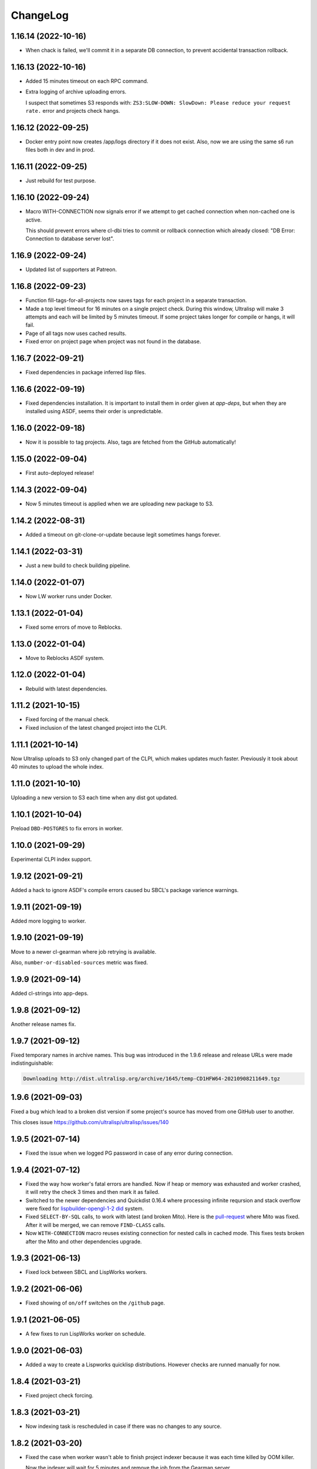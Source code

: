 ===========
 ChangeLog
===========

1.16.14 (2022-10-16)
====================

* When chack is failed, we'll commit it in a separate DB connection,
  to prevent accidental transaction rollback.

1.16.13 (2022-10-16)
====================

* Added 15 minutes timeout on each RPC command.
* Extra logging of archive uploading errors.

  I suspect that sometimes S3 responds with:
  ``ZS3:SLOW-DOWN: SlowDown: Please reduce your request rate.``
  error and projects check hangs.

1.16.12 (2022-09-25)
====================

* Docker entry point now creates /app/logs directory
  if it does not exist. Also, now we are using the same
  s6 run files both in dev and in prod.

1.16.11 (2022-09-25)
====================

* Just rebuild for test purpose.

1.16.10 (2022-09-24)
====================

* Macro WITH-CONNECTION now signals error if we attempt to get cached connection when non-cached one is active.

  This should prevent errors where cl-dbi tries to commit or rollback connection which already closed:
  "DB Error: Connection to database server lost".

1.16.9 (2022-09-24)
===================

* Updated list of supporters at Patreon.

1.16.8 (2022-09-23)
===================

* Function fill-tags-for-all-projects now saves tags for each project in a separate transaction.
* Made a top level timeout for 16 minutes on a single project check. During this window,
  Ultralisp will make 3 attempts and each will be limited by 5 minutes timeout. If some
  project takes longer for compile or hangs, it will fail.
* Page of all tags now uses cached results.
* Fixed error on project page when project was not found in the database.

1.16.7 (2022-09-21)
===================

* Fixed dependencies in package inferred lisp files.

1.16.6 (2022-09-19)
===================

* Fixed dependencies installation. It is important to install them in order given at `app-deps`, but when they
  are installed using ASDF, seems their order is unpredictable.

1.16.0 (2022-09-18)
===================

* Now it is possible to tag projects. Also, tags are fetched from the GitHub automatically!

1.15.0 (2022-09-04)
===================

* First auto-deployed release!

1.14.3 (2022-09-04)
===================

* Now 5 minutes timeout is applied when we are uploading new package to S3.

1.14.2 (2022-08-31)
===================

* Added a timeout on git-clone-or-update because legit sometimes hangs forever.

1.14.1 (2022-03-31)
===================

* Just a new build to check building pipeline.

1.14.0 (2022-01-07)
===================

* Now LW worker runs under Docker.

1.13.1 (2022-01-04)
===================

* Fixed some errors of move to Reblocks.

1.13.0 (2022-01-04)
===================

* Move to Reblocks ASDF system.

1.12.0 (2022-01-04)
===================

* Rebuild with latest dependencies.

1.11.2 (2021-10-15)
===================

* Fixed forcing of the manual check.
* Fixed inclusion of the latest changed project into the CLPI.

1.11.1 (2021-10-14)
===================

Now Ultralisp uploads to S3 only changed part of the CLPI,
which makes updates much faster. Previously it took about 40 minutes
to upload the whole index.

1.11.0 (2021-10-10)
===================

Uploading a new version to S3 each time when
any dist got updated.

1.10.1 (2021-10-04)
===================

Preload ``DBD-POSTGRES`` to fix errors in worker.

1.10.0 (2021-09-29)
===================

Experimental CLPI index support.

1.9.12 (2021-09-21)
===================

Added a hack to ignore ASDF's compile errors caused bu
SBCL's package varience warnings.

1.9.11 (2021-09-19)
===================

Added more logging to worker.

1.9.10 (2021-09-19)
===================

Move to a newer cl-gearman where job retrying is available.

Also, ``number-or-disabled-sources`` metric was fixed.

1.9.9 (2021-09-14)
==================

Added cl-strings into app-deps.

1.9.8 (2021-09-12)
==================

Another release names fix.

1.9.7 (2021-09-12)
==================

Fixed temporary names in archive names. This bug was introduced in
the 1.9.6 release and release URLs were made indistinguishable:

.. code::
   
   Downloading http://dist.ultralisp.org/archive/1645/temp-CD1HFW64-20210908211649.tgz

1.9.6 (2021-09-03)
==================

Fixed a bug which lead to a broken dist version if
some project's source has moved from one GitHub user to another.

This closes issue https://github.com/ultralisp/ultralisp/issues/140

1.9.5 (2021-07-14)
==================

* Fixed the issue when we logged PG password in case of any error during connection.

1.9.4 (2021-07-12)
==================

* Fixed the way how worker's fatal errors are handled.
  Now if heap or memory was exhausted and worker crashed,
  it will retry the check 3 times and then mark it as failed.

* Switched to the newer dependencies and Quickdist 0.16.4
  where processing infinite reqursion and stack overflow
  were fixed for
  `lispbuilder-opengl-1-2 did <https://github.com/lispbuilder/lispbuilder/blob/b7df0f2f9bd46da5ff322427d4bc6e6eefbfa722/lispbuilder-opengl/lispbuilder-opengl-1-2.asd>`_ system.

* Fixed ``SELECT-BY-SQL`` calls, to work with latest (and broken Mito).
  Here is the `pull-request <https://github.com/fukamachi/mito/pull/101>`_ where Mito was fixed.
  After it will be merged, we can remove ``FIND-CLASS`` calls.

* Now ``WITH-CONNECTION`` macro reuses existing connection for nested calls in cached mode.
  This fixes tests broken after the Mito and other dependencies upgrade.

1.9.3 (2021-06-13)
==================

* Fixed lock between SBCL and LispWorks workers.

1.9.2 (2021-06-06)
==================

* Fixed showing of ``on/off`` switches on the ``/github`` page.

1.9.1 (2021-06-05)
==================

* A few fixes to run LispWorks worker on schedule.

1.9.0 (2021-06-03)
==================

* Added a way to create a Lispworks quicklisp distributions.
  However checks are runned manually for now.

1.8.4 (2021-03-21)
==================

* Fixed project check forcing.

1.8.3 (2021-03-21)
==================

* Now indexing task is rescheduled in case if there was
  no changes to any source.

1.8.2 (2021-03-20)
==================

* Fixed the case when worker wasn't able to finish project
  indexer because it was each time killed by OOM killer.
  
  Now the indexer will wait for 5 minutes and remove the job
  from the Gearman server.
* Also, Prometheus metrics were added to show number
  of indexed projects and a number of fails.

1.8.1 (2021-03-17)
==================

* Now "Check" button forces the project's check even if it's
  sources were not changed.

1.8.0 (2021-03-14)
=================

* Now distribution can include only one ASDF system with given name.

  Sources with conflicting ASDF systems will be disabled automatically
  and it will be impossible add duplicating systems again.

  However, you can include systems with the same name into different
  distributions.

1.7.0 (2021-03-13)
==================

* Added support for super-moderators. These people can edit
  any source or dist and tune ignore lists and other options.

1.6.0 (2021-03-13)
==================

* New feature! Now it is possible to specify
  a black list for the source. All ``*.asd`` files
  in the listed directories will be ignored.

  Also, this way you can ignore individual ``*.asd`` files.

  This feature allows to fix issues like:
  `this one <https://github.com/ultralisp/ultralisp/issues/117>`_.
  
* Now we show a list of systems, included into the latest
  source release.

1.5.2 (2021-03-12)
==================

* Removed code ``(setf dexador:*use-connection-pool* nil)``
  which caused descriptor leaks.
* Moved to newer Ultralisp dist where this warning was fixed::

      Please, switch to the ui-widget class, because widget was renamed to
      ui-widget and will be removed after 2020-06-01.

1.5.1 (2021-03-12)
==================

* Fixed building of Ultralisp. Ironclad from Ultralisp does
  not work with SBCL 2.1.2 :(

1.5.0 (2021-03-11)
==================

* Moved to a newer base docker image, based on Ubuntu Focal and SBCL 2.1.2.
* Fixed the problem which checking projects having something like
  ``(REQUIRE :sb-some-standard-module)`` in their ``:depends-on`` asdf definition.

1.4.2 (2021-03-09)
==================

* Fixed a way how project checking and dist building processes were synchronized.

  Previously, a single lock was used and it was aquired by process checking the
  sources during a long period of time. Sometimes this leads to a long periods
  of time when the server wasn't able to build a new dist version because of
  large amount of checks in the queue.

  Now, the lock is taken only during a single check and dist builder
  waits it for 4 minutes to have a chance to build the dist.
* Don't showing empty ``PENDING`` dist versions on the landing page.

1.4.1 (2021-03-07)
==================

* Indexer fixed. Now errors are processed correctly.
* Added a cron task to clear old documents from Elastic Search.
* Now date of the next source's check rendered relative
  to the current moment.

1.4.0 (2021-03-06)
==================

* Fixed Lisp symbol indexer.
* Fixed repeating of search results after a click to the "Load more" link.
  This closed issue https://github.com/ultralisp/ultralisp/issues/88

1.3.0 (2021-03-05)
==================

* Project's page now shows the date of the next check for each source.
* Also, date of the previous check is rendered more concise.

1.2.4 (2021-03-04)
==================

* Move to Quickdist 0.16.1 where fixed processing of systems with
  ``(:require :implementation-specific-module)``.

  This should fix build of systems like Serapeum:
  https://github.com/ultralisp/ultralisp/issues/101

1.2.3 (2021-03-03)
==================

* Moving to a fresher Ultralisp dist version, where
  ``log4cl-extras`` fixed for case when there is ``(setf some-func)``
  in a backtrace.

1.2.2 (2021-03-02)
==================

* Fixed the way how we are making cl-dbi's thread pool thread safe.
* Added a function ``to-prod-db``.
* Fixed an "Unhandled error" on a project's page when
  project was not found. Relates to:
  https://github.com/ultralisp/ultralisp/issues/105.
* Project search on ``/projects/user/name`` pages was made case insensitive.

1.2.1 (2021-03-01)
==================

* Updated dependencies, installed newer SLYNK
  and moved pull checks from CircleCI to GitHub Actions.

1.2.0 (2021-01-25)
==================

* Now build dates are humanized and show relatively to the current moment

  However, If you will point to the date and wait a few seconds, a tooltip with an absolute date will be rendered.

1.1.0 (2021-01-25)
==================

* Now sensitive values should not be logged in tracebacks.

1.0.4 (2021-01-13)
==================

* Ultralisp's version was updated to switch to a newer Weblocks where log4cl-extras is used.

1.0.3 (2021-01-13)
==================

* Fixed generation of the dist metadata.

  All dists, generated at 12 January
  are broken :(

1.0.2 (2021-01-12)
==================

* Return 404 for old style URLs like ``/versions/20210111123844``.

1.0.1 (2021-01-12)
==================

* Added a link to all user project from the page title.
* Fixed error on the page with user's projects.

1.0.0 (2021-01-10)
==================

* Major release, because massive backend changes vere introduced.

  Now user can create his own Quicklisp distributions and each
  project can have multiple sources.

  This way you can create an cutting edge distribution and stable distribution,
  which will include changes from the "release" branch.

  Also, database's schema was significantly changed. New Ultralisp
  tries to keep versions of most business objects such as a project,
  source and a distribution. This way we can track the history of each change
  and tell which projects were included in a particular version of a distribution.

0.17.4 (2020-10-08)
===================

* Added a version number into the footer.
* Fixed the sponsors page rendering with enabled ADBlock extension.
* Removed Black Brane Systems from sponsors page.

0.17.3 (2020-09-04)
===================

* Rolled back to the bordeaux-threads where wasn't defconstant.
  This should temproary fix the problem with worker.

0.17.2 (2020-09-03)
===================

* Fixed the problem with starting worker.

0.17.1 (2020-08-29)
===================

* Updated the sponsors list.

0.17.0 (2020-08-28)
===================

New features
------------

* Added the /my/projects page. It lists all projects where you are the moderator.
* Added ability to start cron jobs manually in dev mode.

Fixes
-----

* Cache github repositories list for 10 minutes instead of infinite amount of time.
* Fixed error when adding a repository in development mode.
* Fixed instructions how to use Ultralisp with Qlot.

0.16.0 (2020-07-18)
===================

* Switched to log4cl-extras and logging into the files.


0.15.1 (2020-06-14)
===================

* Fixed use of cl-dbi:execute, which now want parameters as a list.
* Don't log as unhandled errors lock timeouts from cron jobs.

  This makes log less cluttered with false error messages.

0.15.0 (2020-06-14)
===================

* Dependencies updated.
* Now more safe version of cl-dbi should be used and
  it should not corrupt a connection pool.
* Added a code to disable conflicting projects manually.

0.14.15 (2020-04-19)
====================

* Trying to fix checking of mmontone/ten project by adding
  a project path to ``asdf:*central-registry*``.
  

0.14.14 (2020-02-23)
====================

* Project's page performance was improved. Some unnecessary
  requests to the database were removed and now these pages
  show load in less than 300ms instead of 15 seconds.
* Moved to the ultralisp distribution 20200222213506 where
  cl-flamegraph was fixed.

0.14.13 (2020-02-22)
====================

Now Ultralisp requires lesser OAuth scopes.

Previosly, it requested a ``public_repo`` scope which gave a write permission
to all your public repositores.

Now Ultralisp will request two scopes:

* ``read:org`` - We need this scope to be able to list all your public repositories
  not only from your personal account but also from your organizations.
* ``admin:repo_hook`` - And this scope allows us to add a webhook which will process
  all new commits and rebuild the Ultralisp distribution including all new great
  changes in your projects!


Minor changes
-------------

* Front page loading was optimized and now it should load few times faster.
* Quicklisp was upgraded from 2019-12-27 to 2020-02-18.
* Ultralisp was upgraded from 20200121194004 to 20200222170508.
* Added ability to generate flamegraph data in special debug mode.


0.14.12 (2020-01-27)
====================

* Fixed an error with missing ``get-function-documentation`` method for ``call/cc`` function from ``cl-cont``.

0.14.11 (2020-01-26)
====================

* Now package extractor is limited in time. If it is unable to load system in 60 seconds,
  it returns no packages for this system. Such system will not be indexed and available
  for full text search.

  This protects Ultralisp from hanging on loading malformed systems.

0.14.10 (2020-01-25)
====================

Changes
-------

* Now stdout and stderr are written into the separate log files.
  And both of them aren't redirected to the Docker. If you are running
  Ultralisp in a Docker container, then mount a volume /app/logs to the host
  system, to get access to the logs.

Fixes
-----

* Fixed an error which interrupted the process of adding projects to the search index in case when
  some project's system raised an error during the quickload.
* Fixed an error during the fetching your github projects. Because of this error it was impossible
  to select a project from the github and to add it into the Ultralisp.

0.14.9 (2020-01-24)
===================

* Index projects every one minute instead of every five.

0.14.8 (2020-01-23)
===================

* Indexer was fixed to ignore empty lines from package extractor.

0.14.7 (2020-01-22)
===================

* Now we are indexing projects one by one each five minutes.
* Idexing each project in the nested transaction.
* Fixed reporting about a condition which is signaled when we were unable to aquire the DB lock.

0.14.6 (2020-01-21)
===================

* Fixed error on saving indexing status.

0.14.5 (2020-01-21)
===================

* Move to a newer ``cl-dbi``, with more checks after the manual commit or rollback.

0.14.4 (2020-01-20)
===================

* Fixed discovery of the ``ELASTIC_SEARCH_HOST`` variable. Previously, it was catched during
  the docker image building process.

0.14.3 (2020-01-20)
===================

* Upgrade to the latest Weblocks, where problem with ``x-forwarder-port`` parsing was solved.

0.14.2 (2020-01-19)
===================

* Creation of the main widget was fixed. Previosly broken by the refactoring.

0.14.1 (2020-01-19)
===================

* Elastic search host was made configurable through ``ELASTIC_SEARCH_HOST`` env variable.

0.14.0 (2020-01-16)
===================

* Added a full text search among all symbols from all systems known to Ultralisp.org

0.13.0 (2019-09-15)
===================

Fixes
-----

* Upgraded to a Quickdist version 0.16.0 where releases.txt metadata was fixed.

0.12.0 (2019-09-14)
===================

Changes
-------

* Quicklisp upgraded from 2019-05-21 to 2019-08-13.

Fixes
-----

* Upgraded to a new ``quickdist`` library, where issue
  `number 51 <https://github.com/ultralisp/ultralisp/issues/51>`_ was fixed.

  Because of this bug, all systems like ``slynk``, which have their asd files
  in nested subdirectories, were broken.


0.11.0 (2019-07-13)
===================

Changes
-------

* Added a cron task to remove checks processed more than a week ago.
* Now if no asd files were found for the project, it is disabled.
* Start only one worker process in development mode, and don't kill
  it after each task execution. This simplify debugging.
* Added a ``ultralisp/debug`` package and function ``check-project``
  which can be used for checking how project is processed by the pipeline.
  

Fixes
-----

* Fixed a title on a "user's projects" page. This closes issue #54.
* Now asd files are seached in the nested directories too. This closes issue #55,
  but probably some other projects will be broken because their nested asd files
  can't be loaded.


0.10.1 (2019-07-07)
===================

* Moving to a new ``quickdist`` to fix issue with distignoring all asd files.

0.10.0 (2019-07-07)
===================

* Fixed a way how error page is rendered.
* Fixed error in Prometheus handle, caused restarts.

0.9.1 (2019-06-30)
==================

* Function ``get-preparend-version`` was fixed to work with latest Mito.

0.9.0 (2019-06-29)
==================

* Ignoring some system files was supported, but they are hardcoded
  in the ``docker/.distignore`` file. This should allow to add a
  `numcl <https://github.com/numcl/numcl>`_ library.

  Thanks to Nikolai Matiushev for the pull request.

0.8.1 (2019-05-21)
==================

* Fixed error prevented enabling a project after it was disabled.

0.8.0 (2019-05-05)
==================

* Using gearman instead of lfarm, for remote task execution.

0.7.1 (2019-05-05)
==================

* Removed ``(break)`` causing server restarts from time to time.

0.7.0 (2019-05-03)
==================

* Added support for prometheus /metrics handle with basic metrics about SBCL's
  state and Ultralisp's entities.

0.6.0 (2019-04-19)
==================

* Authentication was refactored and now it use GitHub instead of
  codes, sent by email. But this is temprorary and more identity
  providers will be supported in future. To add them, we need to
  extend a ``weblocks-auth`` library.

0.5.4 (2019-03-30)
==================

* Don't require access to private GitHub repositories.

0.5.3 (2019-03-24)
==================

* Added a /sponsors page and a link to a company at Patreon.
  Thanks to Jean-Philippe Paradis for suggestion!

0.5.2 (2019-03-22)
==================

* Added a button for donations.

0.5.1 (2019-03-20)
==================

* Fixed error with renamed ``render-projects-list``.

0.5.0 (2019-03-20)
==================

Changes
-------

* Now disabled project will be checked by cron too. Except those project
  which were disabled manually by user.
* "Leave feedback" url now leads to the
  https://github.com/ultralisp/ultralisp/issues instead of
  https://github.com/ultralisp/ultralisp/issues/new to not require user
  to login into the GitHub. This partially closes issue #33.

Improvements
------------

* Added a helper function ``find-projects-with-conflicting-systems``
  which can be called manually after the import from the Quicklisp to
  detect conflicts in system's names.

  We'll need to automate this in regular checks and disable projects
  which introduce conflicts.
* Added a link to GitHub page on each project's page. This closes issue
  #7.
* Added a red ribbon "Fork me on GitHub" to the front page. This finally
  closes issue #33.
* Added a page with all project of a single author and links like:
  https://ultralisp.org/projects/Hexstream/ should work.
  Also, a title on the project name was modified and now includes a link
  to all projects by the author.

0.4.2 (2019-03-19)
==================

* Show at most 3 changed projects for each version on the landing.
* Fixed a bug with clicking on a newly added project or opening the
  newly added project.

0.4.1 (2019-03-17)
==================

* Fixed deletion of the .git directories.

0.4.0 (2019-03-17)
==================

* Added a function ``ultralisp/import:main`` to import from Quicklisp
  all projects, hosted on the GitHub.
* Fixed the way how errors during project checks are processed. Now a
  project with error will be disabled and check will have a traceback in
  it's ``traceback`` slot.
* Fixed the issue with leaving checked out repositories in the
  ``/tmp/checking`` directory after the repository was checked for
  updates.
* If project was disabled because an error, now you can view a
  traceback.
* Project's page now shows a description.
* Now package-inferred systems are supported.

0.3.2 (2019-02-26)
==================

* Fixed error in a cron which caused enormous number of checks created
  every minute.

0.3.1 (2019-02-08)
==================

* Now GitHub integration requires less permissive permissions.
  Previosly it required read/write access to all repositories, now site
  will have access for writing webhooks and reading your organizations
  list. It will be used to show you public repositories from these organizations.
* Removed loading of spin.js, because it is unnecessary.
* Fixed auto refreshing for GitHub repositories list.

0.3.0 (2019-02-07)
==================

* Added ability to add GitHub project just by URL.

0.2.0 (2019-01-29)
==================

* Now tracked projects are stored in a postgresql database.
* They can be added in few clicks from the GitHub.
* Users can login using their emails only.
* And many other changes.

0.1.7
=====

* Dependencies were updated to switch off Ultralisp dist temporarily and
  use fixed quickdist. Because current Ultralisp distribution is broken.

0.1.6
=====

* Switching to use dist.ultralisp.org for building docker image.
  Previously, some systems were fetched from the GitHub.

0.1.5
=====

* Move to a new ``quickdist`` which writes ``distinfo-template-url``
  into the metadata.

0.1.4
=====

* Fixed a rendering of yandex metrika code.

0.1.3
=====

* Added google analytics and yandex metrika counters support.

0.1.2
=====

* Fixed updating of the /projects/ subdirectory when it does not exists.
* Function `read-metadata` was fixed to ignore absence of the project.txt file and return nil.
